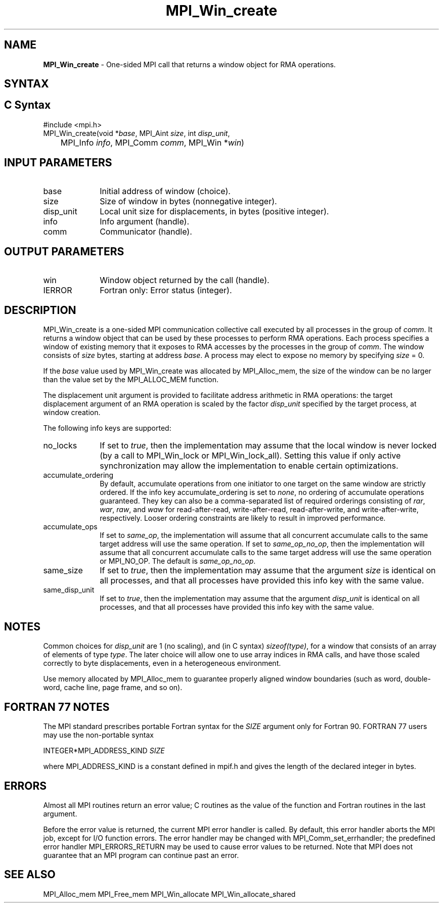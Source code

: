 .\" -*- nroff -*-
.\" Copyright 2015      Los Alamos National Security, LLC. All rights
.\" reserved.
.\" Copyright 2010 Cisco Systems, Inc.  All rights reserved.
.\" Copyright 2007-2008 Sun Microsystems, Inc.
.\" Copyright (c) 1996 Thinking Machines Corporation
.\" Copyright (c) 2020      Google, LLC. All rights reserved.
.\" $COPYRIGHT$
.TH MPI_Win_create 3 "Unreleased developer copy" "gitclone" "Open MPI"
.SH NAME
\fBMPI_Win_create\fP \- One-sided MPI call that returns a window object for RMA operations.

.SH SYNTAX
.ft R
.SH C Syntax
.nf
#include <mpi.h>
MPI_Win_create(void *\fIbase\fP, MPI_Aint \fIsize\fP, int \fIdisp_unit\fP,
	MPI_Info \fIinfo\fP, MPI_Comm \fIcomm\fP, MPI_Win *\fIwin\fP)

.fi
.SH INPUT PARAMETERS
.ft R
.TP 1i
base
Initial address of window (choice).
.TP 1i
size
Size of window in bytes (nonnegative integer).
.TP 1i
disp_unit
Local unit size for displacements, in bytes (positive integer).
.TP 1i
info
Info argument (handle).
.TP 1i
comm
Communicator (handle).

.SH OUTPUT PARAMETERS
.ft R
.TP 1i
win
Window object returned by the call (handle).
.TP 1i
IERROR
Fortran only: Error status (integer).

.SH DESCRIPTION
.ft R
MPI_Win_create is a one-sided MPI communication collective call executed by all processes in the group of \fIcomm\fP. It returns a window object that can be used by these processes to perform RMA operations. Each process specifies a window of existing memory that it exposes to RMA accesses by the processes in the group of \fIcomm\fP. The window consists of \fIsize\fP bytes, starting at address \fIbase\fP. A process may elect to expose no memory by specifying \fIsize\fP = 0.
.sp
If the \fIbase\fP value used by MPI_Win_create was allocated by MPI_Alloc_mem, the size of the window can be no larger than the value set by the MPI_ALLOC_MEM function.
.sp
The displacement unit argument is provided to facilitate address arithmetic in RMA operations: the target displacement argument of an RMA operation is scaled by the factor \fIdisp_unit\fP specified by the target process, at window creation.
.sp
The following info keys are supported:
.ft R
.TP 1i
no_locks
If set to \fItrue\fP, then the implementation may assume that the local
window is never locked (by a call to MPI_Win_lock or
MPI_Win_lock_all).  Setting this value if only active synchronization
may allow the implementation to enable certain optimizations.
.sp
.TP 1i
accumulate_ordering
By default, accumulate operations from one initiator to one target on
the same window are strictly ordered.  If the info key
accumulate_ordering is set to \fInone\fP, no ordering of accumulate
operations guaranteed.  They key can also be a comma-separated list of
required orderings consisting of \fIrar\fP, \fIwar\fP, \fIraw\fP, and \fIwaw\fP for
read-after-read, write-after-read, read-after-write, and
write-after-write, respectively.  Looser ordering constraints are
likely to result in improved performance.
.sp
.TP 1i
accumulate_ops
If set to \fIsame_op\fP, the implementation will assume that all concurrent
accumulate calls to the same target address will use the same
operation.  If set to \fIsame_op_no_op\fP, then the implementation will
assume that all concurrent accumulate calls to the same target address
will use the same operation or MPI_NO_OP.  The default is \fIsame_op_no_op\fP.
.sp
.TP 1i
same_size
If set to \fItrue\fP, then the implementation may assume that the argument
\fIsize\fP is identical on all processes, and that all processes have
provided this info key with the same value.
.sp
.TP 1i
same_disp_unit
If set to \fItrue\fP, then the implementation may assume that the argument
\fIdisp_unit\fP is identical on all processes, and that all processes have
provided this info key with the same value.
.sp
.SH NOTES
Common choices for \fIdisp_unit\fP are 1 (no scaling), and (in C syntax) \fIsizeof(type)\fP, for a window that consists of an array of elements of type \fItype\fP. The later choice will allow one to use array indices in RMA calls, and have those scaled correctly to byte displacements, even in a heterogeneous environment.
.sp
Use memory allocated by MPI_Alloc_mem to guarantee properly aligned window boundaries (such as word, double-word, cache line, page frame, and so on).
.sp



.SH FORTRAN 77 NOTES
.ft R
The MPI standard prescribes portable Fortran syntax for
the \fISIZE\fP argument only for Fortran 90. FORTRAN 77
users may use the non-portable syntax
.sp
.nf
     INTEGER*MPI_ADDRESS_KIND \fISIZE\fP
.fi
.sp
where MPI_ADDRESS_KIND is a constant defined in mpif.h
and gives the length of the declared integer in bytes.

.SH ERRORS
Almost all MPI routines return an error value; C routines as the value of the function and Fortran routines in the last argument.
.sp
Before the error value is returned, the current MPI error handler is
called. By default, this error handler aborts the MPI job, except for I/O function errors. The error handler may be changed with MPI_Comm_set_errhandler; the predefined error handler MPI_ERRORS_RETURN may be used to cause error values to be returned. Note that MPI does not guarantee that an MPI program can continue past an error.

.SH SEE ALSO
.ft R
.sp
MPI_Alloc_mem
MPI_Free_mem
MPI_Win_allocate
MPI_Win_allocate_shared
